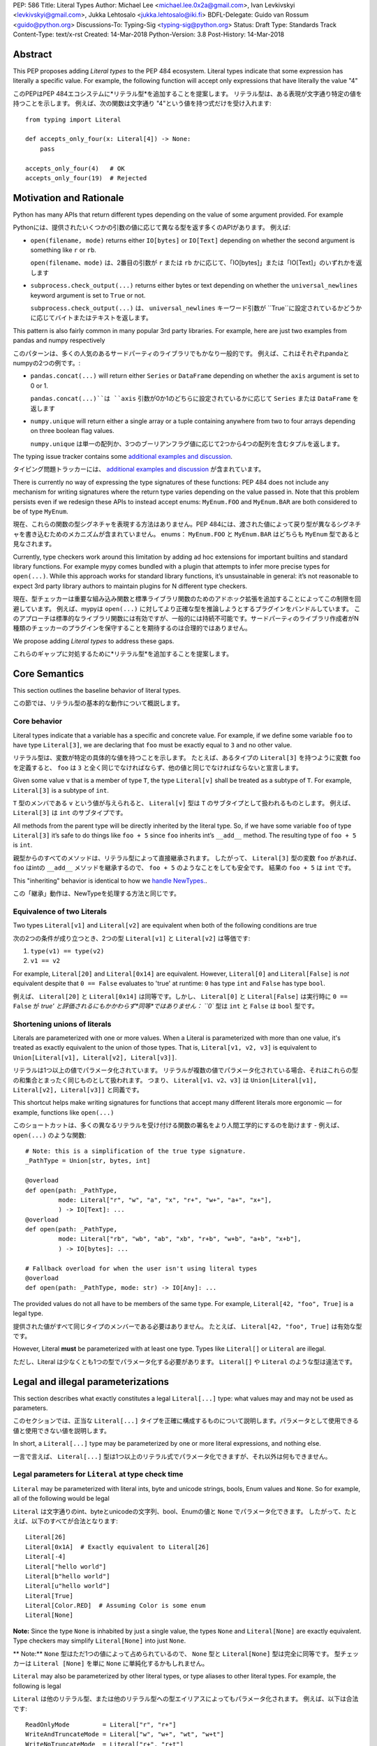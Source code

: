 PEP: 586
Title: Literal Types
Author: Michael Lee <michael.lee.0x2a@gmail.com>, Ivan Levkivskyi <levkivskyi@gmail.com>, Jukka Lehtosalo <jukka.lehtosalo@iki.fi>
BDFL-Delegate: Guido van Rossum <guido@python.org>
Discussions-To: Typing-Sig <typing-sig@python.org>
Status: Draft
Type: Standards Track
Content-Type: text/x-rst
Created: 14-Mar-2018
Python-Version: 3.8
Post-History: 14-Mar-2018

Abstract
========

This PEP proposes adding *Literal types* to the PEP 484 ecosystem.
Literal types indicate that some expression has literally a
specific value. For example, the following function will accept
only expressions that have literally the value "4"

このPEPはPEP 484エコシステムに*リテラル型*を追加することを提案します。 リテラル型は、ある表現が文字通り特定の値を持つことを示します。 例えば、次の関数は文字通り "4"という値を持つ式だけを受け入れます::

    from typing import Literal

    def accepts_only_four(x: Literal[4]) -> None:
        pass

    accepts_only_four(4)   # OK
    accepts_only_four(19)  # Rejected

Motivation and Rationale
========================

Python has many APIs that return different types depending on the
value of some argument provided. For example

Pythonには、提供されたいくつかの引数の値に応じて異なる型を返す多くのAPIがあります。 例えば:

-  ``open(filename, mode)`` returns either ``IO[bytes]`` or ``IO[Text]``
   depending on whether the second argument is something like ``r`` or
   ``rb``.

   ``open(filename、mode)`` は、2番目の引数が ``r`` または ``rb`` かに応じて、「IO[bytes]」または「IO[Text]」のいずれかを返します

-  ``subprocess.check_output(...)`` returns either bytes or text
   depending on whether the ``universal_newlines`` keyword argument is
   set to ``True`` or not.

   ``subprocess.check_output(...)`` は、 ``universal_newlines`` キーワード引数が ``True``に設定されているかどうかに応じてバイトまたはテキストを返します。

This pattern is also fairly common in many popular 3rd party libraries.
For example, here are just two examples from pandas and numpy respectively

このパターンは、多くの人気のあるサードパーティのライブラリでもかなり一般的です。
例えば、これはそれぞれpandaとnumpyの2つの例です。:

-  ``pandas.concat(...)`` will return either ``Series`` or
   ``DataFrame`` depending on whether the ``axis`` argument is set to
   0 or 1.

   ``pandas.concat(...)``は ``axis`` 引数が0か1のどちらに設定されているかに応じて ``Series`` または ``DataFrame`` を返します

-  ``numpy.unique`` will return either a single array or a tuple containing
   anywhere from two to four arrays depending on three boolean flag values.

   ``numpy.unique`` は単一の配列か、3つのブーリアンフラグ値に応じて2つから4つの配列を含むタプルを返します。

The typing issue tracker contains some
`additional examples and discussion <typing-discussion_>`_.

タイピング問題トラッカーには、 `additional examples and discussion <typing-discussion_>`_ が含まれています。

There is currently no way of expressing the type signatures of these
functions: PEP 484 does not include any mechanism for writing signatures
where the return type varies depending on the value passed in.
Note that this problem persists even if we redesign these APIs to
instead accept enums: ``MyEnum.FOO`` and ``MyEnum.BAR`` are both
considered to be of type ``MyEnum``.

現在、これらの関数の型シグネチャを表現する方法はありません。PEP 484には、渡された値によって戻り型が異なるシグネチャを書き込むためのメカニズムが含まれていません。 enums： ``MyEnum.FOO`` と ``MyEnum.BAR`` はどちらも ``MyEnum`` 型であると見なされます。

Currently, type checkers work around this limitation by adding ad hoc
extensions for important builtins and standard library functions. For
example mypy comes bundled with a plugin that attempts to infer more
precise types for ``open(...)``. While this approach works for standard
library functions, it’s unsustainable in general: it’s not reasonable to
expect 3rd party library authors to maintain plugins for N different
type checkers.

現在、型チェッカーは重要な組み込み関数と標準ライブラリ関数のためのアドホック拡張を追加することによってこの制限を回避しています。 例えば、mypyは ``open(...)`` に対してより正確な型を推論しようとするプラグインをバンドルしています。 このアプローチは標準的なライブラリ関数には有効ですが、一般的には持続不可能です。サードパーティのライブラリ作成者がN種類のチェッカーのプラグインを保守することを期待するのは合理的ではありません。

We propose adding *Literal types* to address these gaps.

これらのギャップに対処するために*リテラル型*を追加することを提案します。

Core Semantics
==============

This section outlines the baseline behavior of literal types.

この節では、リテラル型の基本的な動作について概説します。

Core behavior
-------------

Literal types indicate that a variable has a specific and
concrete value. For example, if we define some variable ``foo`` to have
type ``Literal[3]``, we are declaring that ``foo`` must be exactly equal
to ``3`` and no other value.

リテラル型は、変数が特定の具体的な値を持つことを示します。 たとえば、あるタイプの ``Literal[3]`` を持つように変数 ``foo`` を定義すると、 ``foo`` は ``3`` と全く同じでなければならず、他の値と同じでなければならないと宣言します。

Given some value ``v`` that is a member of type ``T``, the type
``Literal[v]`` shall be treated as a subtype of ``T``. For example,
``Literal[3]`` is a subtype of ``int``.

``T`` 型のメンバである ``v`` という値が与えられると、 ``Literal[v]`` 型は ``T`` のサブタイプとして扱われるものとします。 例えば、 ``Literal[3]`` は ``int`` のサブタイプです。

All methods from the parent type will be directly inherited by the
literal type. So, if we have some variable ``foo`` of type ``Literal[3]``
it’s safe to do things like ``foo + 5`` since ``foo`` inherits int’s
``__add__`` method. The resulting type of ``foo + 5`` is ``int``.

親型からのすべてのメソッドは、リテラル型によって直接継承されます。 したがって、 ``Literal[3]`` 型の変数 ``foo`` があれば、 ``foo`` はintの ``__add__`` メソッドを継承するので、 ``foo + 5`` のようなことをしても安全です。 結果の ``foo + 5`` は ``int`` です。

This "inheriting" behavior is identical to how we
`handle NewTypes. <newtypes_>`_.

この「継承」動作は、NewTypeを処理する方法と同じです。

Equivalence of two Literals
---------------------------

Two types ``Literal[v1]`` and ``Literal[v2]`` are equivalent when
both of the following conditions are true

次の2つの条件が成り立つとき、2つの型 ``Literal[v1]`` と ``Literal[v2]`` は等価です:

1. ``type(v1) == type(v2)``
2. ``v1 == v2``

For example, ``Literal[20]`` and ``Literal[0x14]`` are equivalent.
However, ``Literal[0]`` and ``Literal[False]`` is *not* equivalent
despite that ``0 == False`` evaluates to 'true' at runtime: ``0``
has type ``int`` and ``False`` has type ``bool``.

例えば、 ``Literal[20]`` と ``Literal[0x14]`` は同等です。しかし、 ``Literal[0]`` と ``Literal[False]`` は実行時に ``0 == False`` が `true' と評価されるにもかかわらず*同等*ではありません： ``0`` 型は ``int`` と ``False`` は ``bool`` 型です。

Shortening unions of literals
-----------------------------

Literals are parameterized with one or more values. When a Literal is
parameterized with more than one value, it's treated as exactly equivalent
to the union of those types. That is, ``Literal[v1, v2, v3]`` is equivalent
to ``Union[Literal[v1], Literal[v2], Literal[v3]]``.

リテラルは1つ以上の値でパラメータ化されています。 リテラルが複数の値でパラメータ化されている場合、それはこれらの型の和集合とまったく同じものとして扱われます。 つまり、 ``Literal[v1、v2、v3]`` は ``Union[Literal[v1], Literal[v2], Literal[v3]]`` と同義です。

This shortcut helps make writing signatures for functions that accept
many different literals more ergonomic — for example, functions like
``open(...)``

このショートカットは、多くの異なるリテラルを受け付ける関数の署名をより人間工学的にするのを助けます - 例えば、 ``open(...)`` のような関数::

   # Note: this is a simplification of the true type signature.
   _PathType = Union[str, bytes, int]

   @overload
   def open(path: _PathType,
            mode: Literal["r", "w", "a", "x", "r+", "w+", "a+", "x+"],
            ) -> IO[Text]: ...
   @overload
   def open(path: _PathType,
            mode: Literal["rb", "wb", "ab", "xb", "r+b", "w+b", "a+b", "x+b"],
            ) -> IO[bytes]: ...

   # Fallback overload for when the user isn't using literal types
   @overload
   def open(path: _PathType, mode: str) -> IO[Any]: ...

The provided values do not all have to be members of the same type.
For example, ``Literal[42, "foo", True]`` is a legal type.

提供された値がすべて同じタイプのメンバーである必要はありません。 たとえば、 ``Literal[42, "foo", True]`` は有効な型です。

However, Literal **must** be parameterized with at least one type.
Types like ``Literal[]`` or ``Literal`` are illegal.

ただし、Literal は少なくとも1つの型でパラメータ化する必要があります。 ``Literal[]`` や ``Literal`` のような型は違法です。

Legal and illegal parameterizations
===================================

This section describes what exactly constitutes a legal ``Literal[...]`` type:
what values may and may not be used as parameters.

このセクションでは、正当な ``Literal[...]`` タイプを正確に構成するものについて説明します。パラメータとして使用できる値と使用できない値を説明します。

In short, a ``Literal[...]`` type may be parameterized by one or more literal
expressions, and nothing else.

一言で言えば、 ``Literal[...]`` 型は1つ以上のリテラル式でパラメータ化できますが、それ以外は何もできません。

Legal parameters for ``Literal`` at type check time
---------------------------------------------------

``Literal`` may be parameterized with literal ints, byte and unicode strings,
bools, Enum values and ``None``. So for example, all of
the following would be legal

``Literal`` は文字通りのint、byteとunicodeの文字列、bool、Enumの値と ``None`` でパラメータ化できます。 したがって、たとえば、以下のすべてが合法となります::

   Literal[26]
   Literal[0x1A]  # Exactly equivalent to Literal[26]
   Literal[-4]
   Literal["hello world"]
   Literal[b"hello world"]
   Literal[u"hello world"]
   Literal[True]
   Literal[Color.RED]  # Assuming Color is some enum
   Literal[None]

**Note:** Since the type ``None`` is inhabited by just a single
value, the types ``None`` and ``Literal[None]`` are exactly equivalent.
Type checkers may simplify ``Literal[None]`` into just ``None``.

** Note:** ``None`` 型はただ1つの値によって占められているので、 ``None`` 型と ``Literal[None]`` 型は完全に同等です。 型チェッカーは ``Literal [None]`` を単に ``None`` に単純化するかもしれません。

``Literal`` may also be parameterized by other literal types, or type aliases
to other literal types. For example, the following is legal

``Literal`` は他のリテラル型、または他のリテラル型への型エイリアスによってもパラメータ化されます。 例えば、以下は合法です::

    ReadOnlyMode         = Literal["r", "r+"]
    WriteAndTruncateMode = Literal["w", "w+", "wt", "w+t"]
    WriteNoTruncateMode  = Literal["r+", "r+t"]
    AppendMode           = Literal["a", "a+", "at", "a+t"]

    AllModes = Literal[ReadOnlyMode, WriteAndTruncateMode,
                       WriteNoTruncateMode, AppendMode]

This feature is again intended to help make using and reusing literal types
more ergonomic.

この機能も、リテラル型の使用と再利用をより人間工学的なものにするためのものです。

**Note:** As a consequence of the above rules, type checkers are also expected
to support types that look like the following

**Note:** 上記の規則の結果として、型チェッカーは次のような型をサポートすることも期待されています。::

    Literal[Literal[Literal[1, 2, 3], "foo"], 5, None]

This should be exactly equivalent to the following type

これは次の型と正確に等価であるべきです::

    Literal[1, 2, 3, "foo", 5, None]

...and also to the following type

...そして次のようなタイプにも::

    Optional[Literal[1, 2, 3, "foo", 5]]

**Note:** String literal types like ``Literal["foo"]`` should subtype either
bytes or unicode in the same way regular string literals do at runtime.

**Note:** ``Literal["foo"]`` のような文字列リテラル型は、実行時に通常の文字列リテラルが行うのと同じ方法で、バイトかユニコードのどちらかをサブタイプするべきです。

For example, in Python 3, the type ``Literal["foo"]`` is equivalent to
``Literal[u"foo"]``, since ``"foo"`` is equivalent to ``u"foo"`` in Python 3.

たとえば、Python 3では、 ``Literal["foo"]`` 型は ``Literal[u"foo"]`` と等価です。なぜならPython3では ``"foo"`` は ``u "foo"`` と等価だからです。

Similarly, in Python 2, the type ``Literal["foo"]`` is equivalent to
``Literal[b"foo"]`` -- unless the file includes a
``from __future__ import unicode_literals`` import, in which case it would be
equivalent to ``Literal[u"foo"]``.

同様に、Python 2では、 ``Literal["foo"]`` 型は ``Literal[b"foo"]`` と同等です - ファイルが ``from __future__ import unicode_literals`` インポートを含まない限り、 その場合、それは ``Literal[u"foo"]`` と同等になります。

Illegal parameters for ``Literal`` at type check time
-----------------------------------------------------

The following parameters are intentionally disallowed by design

以下のパラメータは意図的に設計上禁止されています:

- Arbitrary expressions like ``Literal[3 + 4]`` or
  ``Literal["foo".replace("o", "b")]``.

  ``Literal[3 + 4]`` や ``Literal["foo".replace("o", "b")]`` のような任意の表現。

  - Rationale: Literal types are meant to be a
    minimal extension to the PEP 484 typing ecosystem and requiring type
    checkers to interpret potentially expressions inside types adds too
    much complexity. Also see `Rejected or out-of-scope ideas`_.

    理論的根拠：リテラル型は、PEP 484タイピングエコシステムに対する最小限の拡張であることを意図しており、型チェッカーが型の中の潜在的な式を解釈することを余儀なくさせると、非常に複雑になります。 「拒否されたアイデアや範囲外のアイデア」も参照してください。

  - As a consequence, complex numbers like ``Literal[4 + 3j]`` and
    ``Literal[-4 + 2j]`` are also prohibited. For consistency, literals like
    ``Literal[4j]`` that contain just a single complex number are also
    prohibited.

    結果として、 ``Literal[4 + 3j]`` や ``Literal[-4 + 2j]`` のような複素数も禁止されています。 一貫性のために、 ``Literal[4j]`` のように単一の複素数しか含まないリテラルも禁止されています。

  - The only exception to this rule is the unary ``-`` (minus) for ints: types
    like ``Literal[-5]`` are *accepted*.

    この規則の唯一の例外は整数のための単項の ``-`` （マイナス）です。 ``Literal[-5]`` のような型は *受け入れられます* 。

-  Tuples containing valid literal types like ``Literal[(1, "foo", "bar")]``.
   The user could always express this type as
   ``Tuple[Literal[1], Literal["foo"], Literal["bar"]]`` instead. Also,
   tuples are likely to be confused with the ``Literal[1, 2, 3]``
   shortcut.

   ``Literal[(1, "foo", "bar")]`` のような有効なリテラル型を含むタプル。 ユーザは常にこの型を ``Tuple[Literal[1], Literal["foo"], Literal["bar"]]`` のように表現することができます。また、タプルは ``Literal[1, 2, 3]`` ショートカットと混同される可能性があります。

-  Mutable literal data structures like dict literals, list literals, or
   set literals: literals are always implicitly final and immutable. So,
   ``Literal[{"a": "b", "c": "d"}]`` is illegal.

   辞書リテラル、リストリテラル、セットリテラルなどの可変リテラルデータ構造体：リテラルは常に暗黙的に最終的で不変です。 したがって、 ``Literal[{"a": "b", "c": "d"}]`` は違法です。

-  Any other types: for example, ``Literal[Path]``, or
   ``Literal[some_object_instance]`` are illegal. This includes typevars: if
   ``T`` is a typevar,  ``Literal[T]`` is not allowed. Typevars can vary over
   only types, never over values.

   それ以外の型：例えば ``Literal[Path]`` や ``Literal[some_object_instance]``は違法です。これはtypevarsを含みます: ``T`` がtypevarの場合、 ``Literal[T]`` は許されません。 型変数は型だけで変化し、値では変化しません。

The following are provisionally disallowed for simplicity. We can consider
allowing them in future extensions of this PEP.

以下は簡潔にするために暫定的に許可されていません。 このPEPの将来の拡張でそれらを許可することを考慮することができます。

-  Floats: e.g. ``Literal[3.14]``. Representing Literals of infinity or NaN
   in a clean way is tricky; real-world APIs are unlikely to vary their
   behavior based on a float parameter.

   フロート： ``リテラル[3.14]`` 。 無限大またはNaNのリテラルをクリーンな方法で表現するのは難しいです。 実際のAPIは、floatパラメータに基づいて動作が変わる可能性は低いです。
  
-  Any: e.g. ``Literal[Any]``. ``Any`` is a type, and ``Literal[...]`` is
   meant to contain values only. It is also unclear what ``Literal[Any]``
   would actually semantically mean.

   どれでも ``リテラル[任意]``。 ``Any`` は型であり、 ``Literal[...]`` は値のみを含むことを意味しています。 また、 ``Literal[Any]`` が実際に意味的に何を意味するのかも明確ではありません。

Parameters at runtime
---------------------

Although the set of parameters ``Literal[...]`` may contain at type check time
is very small, the actual implementation of ``typing.Literal`` will not perform
any checks at runtime. For example

型チェック時に ``Literal[...]`` に含まれるかもしれないパラメータのセットは非常に小さいですが、 ``typing.Literal`` の実際の実装は実行時にチェックを行いません。 例えば::

   def my_function(x: Literal[1 + 2]) -> int:
       return x * 3

   x: Literal = 3
   y: Literal[my_function] = my_function

The type checker should reject this program: all three uses of
``Literal`` are *invalid* according to this spec. However, Python itself
should execute this program with no errors.

型チェッカーはこのプログラムを拒否するべきです： ``Literal`` の3つの使い方はすべてこの仕様書によれば *無効* です。 ただし、Python自体がこのプログラムをエラーなく実行するはずです。

This is partly to help us preserve flexibility in case we want to expand the
scope of what ``Literal`` can be used for in the future, and partly because
it is not possible to detect all illegal parameters at runtime to begin with.
For example, it is impossible to distinguish between ``Literal[1 + 2]`` and
``Literal[3]`` at runtime.

これは、将来的に ``Literal`` が使える範囲を広げたい場合や、最初から実行時にすべての不正なパラメータを検出することが不可能なために、柔軟性を維持するのに役立ちます。 例えば、実行時に ``Literal[1 + 2]`` と ``Literal[3]`` を区別することは不可能です。

Literals, enums, and forward references
---------------------------------------

One potential ambiguity is between literal strings and forward
references to literal enum members. For example, suppose we have the
type ``Literal["Color.RED"]``. Does this literal type
contain a string literal or a forward reference to some ``Color.RED``
enum member?

1つの潜在的なあいまいさは、リテラル文字列とリテラルenumメンバーへの前方参照との間にあります。 たとえば、 ``Literal["Color.RED"]`` という型があるとします。 このリテラル型は文字列リテラルか、あるいは ``Color.RED`` 列挙型メンバーへの前方参照を含んでいますか？

In cases like these, we always assume the user meant to construct a
literal string. If the user wants a forward reference, they must wrap
the entire literal type in a string -- e.g. ``"Literal[Color.RED]"``.

このような場合、ユーザは常にリテラル文字列を構築しようとしていると想定します。 もしユーザが前方参照を望んでいるなら、彼らは文字列でリテラル型全体を包まなければなりません - 例えば。 ``"Literal[Color.RED]"`` 。

Type inference
==============

This section describes a few rules regarding type inference and
literals, along with some examples.

この節では、型推論とリテラルに関するいくつかの規則をいくつかの例とともに説明します。

Backwards compatibility
-----------------------

When type checkers add support for Literal, it's important they do so
in a way that maximizes backwards-compatibility. Type checkers should
ensure that code that used to type check continues to do so after support
for Literal is added on a best-effort basis.

型チェッカーがリテラルのサポートを追加するとき、後方互換性を最大にするようにそれらがそうすることが重要です。 型チェッカーは、リテラルのサポートがベストエフォートベースで追加された後も、型チェックに使用されていたコードが引き続き実行されるようにする必要があります。

This is particularly important when performing type inference. For
example, given the statement ``x = "blue"``, should the inferred
type of ``x`` be ``str`` or ``Literal["blue"]``?

これは型推論を実行するときに特に重要です。 たとえば、ステートメント ``x = "blue"`` を考えた場合、推論されたタイプ ``x`` は ``str`` または ``Literal["blue"]`` のどちらにすべきでしょうか。

One naive strategy would be to always assume expressions are intended
to be Literal types. So, ``x`` would always have an inferred type of
``Literal["blue"]`` in the example above. This naive strategy is almost
certainly too disruptive -- it would cause programs like the following
to start failing when they previously did not

1つの単純な戦略は、式が常にリテラル型であることを意図していると想定することです。 そのため、上記の例では ``x`` は常に推論された ``Literal["blue"]`` 型を持つことになります。 この単純な戦略はほとんど確実に破壊的すぎます - 以前はそうでなかったのに次のようなプログラムが失敗し始めるでしょう::

    # If a type checker infers 'var' has type Literal[3]
    # and my_list has type List[Literal[3]]...
    var = 3
    my_list = [var]

    # ...this call would be a type-error.
    my_list.append(4)

Another example of when this strategy would fail is when setting fields
in objects

この方法が失敗する場合のもう1つの例は、オブジェクトにフィールドを設定するときです。::

    class MyObject:
        def __init__(self) -> None:
            # If a type checker infers MyObject.field has type Literal[3]...
            self.field = 3

    m = MyObject()

    # ...this assignment would no longer type check
    m.field = 4

An alternative strategy that *does* maintain compatibility in every case would
be to always assume expressions are *not* Literal types unless they are
explicitly annotated otherwise. A type checker using this strategy would
always infer that ``x`` is of type ``str`` in the first example above.

他の方法で明示的に注釈が付けられていない限り、すべての場合において互換性を維持する別の方法は、式が常にリテラル型ではないと想定することです。 この戦略を使った型チェッカーは、上の最初の例では ``x`` は ``str`` 型であると常に推論します。

This is not the only viable strategy: type checkers should feel free to experiment
with more sophisticated inference techniques. This PEP does not mandate any
particular strategy; it only emphasizes the importance of backwards compatibility.

これが唯一の実行可能な戦略ではありません。型チェッカーはもっと洗練された推論技術を試して自由に感じるはずです。 このPEPは特定の戦略を強制するものではありません。 それは後方互換性の重要性を強調するだけです。

Using non-Literals in Literal contexts
--------------------------------------

Literal types follow the existing rules regarding subtyping with no additional
special-casing. For example, programs like the following are type safe

リテラル型は、特別な大文字小文字の区別なしに、サブタイプに関する既存の規則に従います。 たとえば、次のようなプログラムはタイプセーフです。::

   def expects_str(x: str) -> None: ...
   var: Literal["foo"] = "foo"

   # Legal: Literal["foo"] is a subtype of str
   expects_str(var)

This also means non-Literal expressions in general should not automatically
be cast to Literal. For example

これはまた、リテラル以外の式を一般に自動的にリテラルにキャストしないことを意味します。 例えば::

   def expects_literal(x: Literal["foo"]) -> None: ...

   def runner(my_str: str) -> None:
       # ILLEGAL: str is not a subclass of Literal["foo"]
       expects_literal(my_str)

**Note:** If the user wants their API to support accepting both literals
*and* the original type -- perhaps for legacy purposes -- they should
implement a fallback overload. See `Interactions with overloads`_.

**Note:** ユーザーが自分のAPIにリテラル *と* 元の型の両方を受け入れることをサポートしたい場合 - おそらくレガシーの目的で - それらはフォールバックオーバーロードを実装する必要があります。 `Interactions with overloads`_ を参照してください。

Interactions with other types and features
==========================================

This section discusses how Literal types interact with other existing types.

この節では、リテラル型が他の既存の型とどのように相互作用するかについて説明します。

Intelligent indexing of structured data
---------------------------------------

Literals can be used to "intelligently index" into structured types like
tuples, NamedTuple, and classes. (Note: this is not an exhaustive list).

リテラルは、タプル、NamedTuple、クラスなどの構造化タイプに「インテリジェントにインデックスを付ける」ために使用できます。 （注：これは完全なリストではありません）。

For example, type checkers should infer the correct value type when
indexing into a tuple using an int key that corresponds a valid index

たとえば、型チェッカーは、有効なインデックスに対応するintキーを使用してタプルにインデックスを付けるときに正しい値の型を推測する必要があります。::

   a: Literal[0] = 0
   b: Literal[5] = 5

   some_tuple: Tuple[int, str, List[bool]] = (3, "abc", [True, False])
   reveal_type(some_tuple[a])   # Revealed type is 'int'
   some_tuple[b]                # Error: 5 is not a valid index into the tuple

We expect similar behavior when using functions like getattr

getattrのような関数を使うときも同じような振る舞いを期待します::

   class Test:
       def __init__(self, param: int) -> None:
           self.myfield = param

       def mymethod(self, val: int) -> str: ...

   a: Literal["myfield"]  = "myfield"
   b: Literal["mymethod"] = "mymethod"
   c: Literal["blah"]     = "blah"

   t = Test()
   reveal_type(getattr(t, a))  # Revealed type is 'int'
   reveal_type(getattr(t, b))  # Revealed type is 'Callable[[int], str]'
   getattr(t, c)               # Error: No attribute named 'blah' in Test

**Note:** See `Interactions with Final`_ for a proposal on how we can
express the variable declarations above in a more compact manner.

**Note: **上 記の変数宣言をもっとコンパクトに表現する方法についての提案は `Interactions with Final`_ を参照してください。

Interactions with overloads
---------------------------

Literal types and overloads do not need to interact in  a special
way: the existing rules work fine.

リテラル型とオーバーロードは特別な方法で対話する必要はありません。既存の規則はうまく機能します。

However, one important use case type checkers must take care to
support is the ability to use a *fallback* when the user is not using literal
types. For example, consider ``open``

ただし、サポートするように注意しなければならない重要なユースケース型チェッカーの1つは、ユーザーがリテラル型を使用していないときに *fallback* を使用する機能です。 例えば、 ``open`` を考えてください::

   _PathType = Union[str, bytes, int]

   @overload
   def open(path: _PathType,
            mode: Literal["r", "w", "a", "x", "r+", "w+", "a+", "x+"],
            ) -> IO[Text]: ...
   @overload
   def open(path: _PathType,
            mode: Literal["rb", "wb", "ab", "xb", "r+b", "w+b", "a+b", "x+b"],
            ) -> IO[bytes]: ...

   # Fallback overload for when the user isn't using literal types
   @overload
   def open(path: _PathType, mode: str) -> IO[Any]: ...

If we were to change the signature of ``open`` to use just the first two overloads,
we would break any code that does not pass in a literal string expression.
For example, code like this would be broken

最初の2つのオーバーロードだけを使用するように ``open`` のシグネチャを変更すると、リテラル文字列式を渡さないコードはすべて壊れます。 例えば、このようなコードは壊れているでしょう::

   mode: str = pick_file_mode(...)
   with open(path, mode) as f:
       # f should continue to be of type IO[Any] here

A little more broadly: we propose adding a policy to typeshed that
mandates that whenever we add literal types to some existing API, we also
always include a fallback overload to maintain backwards-compatibility.

もう少し広く言えば、既存のAPIにリテラル型を追加するときはいつでも、後方互換性を維持するために常にフォールバックオーバーロードを含めることを強制するポリシーをtypeshedに追加することを提案します。

Interactions with generics
--------------------------

Types like ``Literal[3]`` are meant to be just plain old subclasses of
``int``. This means you can use types like ``Literal[3]`` anywhere
you could use normal types, such as with generics.

``Literal[3]`` のような型は、単に ``int`` の単なる古いサブクラスであることを意味します。 これは、総称のように通常の型が使えるところならどこでも ``Literal[3]`` のような型を使えることを意味します。

This means that it is legal to parameterize generic functions or
classes using Literal types

これは、リテラル型を使用してジェネリック関数またはクラスをパラメータ化することは正当であることを意味します。::

   A = TypeVar('A', bound=int)
   B = TypeVar('B', bound=int)
   C = TypeVar('C', bound=int)

   # A simplified definition for Matrix[row, column]
   class Matrix(Generic[A, B]):
       def __add__(self, other: Matrix[A, B]) -> Matrix[A, B]: ...
       def __matmul__(self, other: Matrix[B, C]) -> Matrix[A, C]: ...
       def transpose(self) -> Matrix[B, A]: ...

   foo: Matrix[Literal[2], Literal[3]] = Matrix(...)
   bar: Matrix[Literal[3], Literal[7]] = Matrix(...)

   baz = foo @ bar
   reveal_type(baz)  # Revealed type is 'Matrix[Literal[2], Literal[7]]'

Similarly, it is legal to construct TypeVars with value restrictions
or bounds involving Literal types

同様に、値の制限またはリテラル型を含む範囲でTypeVarsを構築することは合法です。::

   T = TypeVar('T', Literal["a"], Literal["b"], Literal["c"])
   S = TypeVar('S', bound=Literal["foo"])

...although it is unclear when it would ever be useful to construct a
TypeVar with a Literal upper bound. For example, the ``S`` TypeVar in
the above example is essentially pointless: we can get equivalent behavior
by using ``S = Literal["foo"]`` instead.

...リテラルの上限を使ってTypeVarを構築するのがいつ有用であるかは明確ではありませんが。 たとえば、上の例の ``S``  TypeVarは本質的に無意味です。代わりに ``S = Literal["foo"]`` を使っても同等の動作が得られます。

**Note:** Literal types and generics deliberately interact in only very
basic and limited ways. In particular, libraries that want to type check
code containing an heavy amount of numeric or numpy-style manipulation will
almost certainly likely find Literal types as proposed in this PEP to be
insufficient for their needs.

**Note:** リテラル型と総称は、非常に基本的で限られた方法でのみ意図的に対話しています。 特に、大量の数値操作や派手な操作を含むチェックコードを入力したいライブラリでは、このPEPで提案されているリテラル型は、そのニーズに対して不十分であるとほぼ確実に考えられます。

We considered several different proposals for fixing this, but ultimately
decided to defer the problem of integer generics to a later date. See
`Rejected or out-of-scope ideas`_ for more details.

これを修正するためのいくつかの異なる提案を検討しましたが、最終的に整数ジェネリックの問題を後日に延期することにしました。 詳細は `Rejected or out-of-scope ideas`_ をご覧ください。

Interactions with enums and exhaustiveness checks
-------------------------------------------------

Type checkers should be capable of performing exhaustiveness checks when
working Literal types that have a closed number of variants, such as
enums. For example, the type checker should be capable of inferring that
the final ``else`` statement must be of type ``str``, since all three
values of the ``Status`` enum have already been exhausted

列挙型のように、バリアントの数が限られているリテラル型を処理するときは、型チェッカーは徹底的なチェックを実行できなければなりません。 例えば、 `` Status`` enumの3つの値はすべて使い尽くされているので、型チェッカーは最後の `` else``文が `` str``型でなければならないことを推論できなければなりません。::

    class Status(Enum):
        SUCCESS = 0
        INVALID_DATA = 1
        FATAL_ERROR = 2

    def parse_status(s: Union[str, Status]) -> None:
        if s is Status.SUCCESS:
            print("Success!")
        elif s is Status.INVALID_DATA:
            print("The given data is invalid because...")
        elif s is Status.FATAL_ERROR:
            print("Unexpected fatal error...")
        else:
            # 's' must be of type 'str' since all other options are exhausted
            print("Got custom status: " + s)

The interaction described above is not new: it's already
`already codified within PEP 484 <pep-484-enums_>`_. However, many type
checkers (such as mypy) do not yet implement this due to the expected
complexity of the implementation work.

上で説明した相互作用は新しいものではありません。それはすでに `already codified within PEP 484 <pep-484-enums_>`_ の中で成文化されています。 しかし、実装作業の複雑さが予想されるため、多くの型チェッカー（mypyなど）はまだこれを実装していません。

Some of this complexity will be alleviated once Literal types are introduced:
rather than entirely special-casing enums, we can instead treat them as being
approximately equivalent to the union of their values and take advantage of any
existing logic regarding unions, exhaustibility, type narrowing, reachability,
and so forth the type checker might have already implemented.

リテラル型が導入されれば、この複雑さの一部は緩和されます。完全に特殊なケースの列挙型ではなく、それらを値の和集合とほぼ同等であるとみなし、和集合、網羅性、型絞り込みに関する既存のロジックを利用できます。 、到達可能性など、型チェッカーはすでに実装されている可能性があります。

So here, the ``Status`` enum could be treated as being approximately equivalent
to ``Literal[Status.SUCCESS, Status.INVALID_DATA, Status.FATAL_ERROR]``
and the type of ``s`` narrowed accordingly.

そのため、ここでは、 ``Status`` 列挙子は ``Literal[Status.SUCCESS, Status.INVALID_DATA, Status.FATAL_ERROR]`` とほぼ同等であるとして扱うことができ、それに応じて ``s`` の型も狭くなりました。

Interactions with narrowing
---------------------------

Type checkers may optionally perform additional analysis for both enum and
non-enum Literal types beyond what is described in the section above.

型チェッカーは、列挙型と非列挙リテラル型の両方に対して、上記のセクションで説明したもの以外に追加の分析をオプションで実行できます。

For example, it may be useful to perform narrowing based on things like
containment or equality checks

たとえば、封じ込めや等価性チェックなどに基づいて絞り込みを実行すると便利です。::

   def parse_status(status: str) -> None:
       if status in ("MALFORMED", "ABORTED"):
           # Type checker could narrow 'status' to type
           # Literal["MALFORMED", "ABORTED"] here.
           return expects_bad_status(status)

       # Similarly, type checker could narrow 'status' to Literal["PENDING"]
       if status == "PENDING":
           expects_pending_status(status)

It may also be useful to perform narrowing taking into account expressions
involving Literal bools. For example, we can combine ``Literal[True]``,
``Literal[False]``, and overloads to construct "custom type guards"

リテラルブールを含む式を考慮して絞り込みを実行すると便利な場合もあります。 例えば、 ``Literal[True]``、 ``Literal[False]`` 、そしてオーバーロードを組み合わせて「カスタムタイプのガード」を構築することができます。::

   @overload
   def is_int_like(x: Union[int, List[int]]) -> Literal[True]: ...
   @overload
   def is_int_like(x: object) -> bool: ...
   def is_int_like(x): ...

   vector: List[int] = [1, 2, 3]
   if is_int_like(vector):
       vector.append(3)
   else:
       vector.append("bad")   # This branch is inferred to be unreachable

   scalar: Union[int, str]
   if is_int_like(scalar):
       scalar += 3      # Type checks: type of 'scalar' is narrowed to 'int'
   else:
       scalar += "foo"  # Type checks: type of 'scalar' is narrowed to 'str'
    
Interactions with Final
-----------------------

`PEP 591 <pep-591_>`_ proposes adding a "Final" qualifier to the typing
ecosystem. This qualifier can be used to declare that some variable or
attribute cannot be reassigned

`PEP 591 <pep-591_>`_ はタイピングエコシステムに "Final"修飾子を追加することを提案します。 この修飾子は、何らかの変数または属性を再割り当てできないことを宣言するために使用できます。::

    foo: Final = 3
    foo = 4           # Error: 'foo' is declared to be Final

Note that in the example above, we know that ``foo`` will always be equal to
exactly ``3``. A type checker can use this information to deduce that ``foo``
is valid to use in any context that expects a ``Literal[3]``

上の例では、 ``foo`` は常に ``3`` と等しくなることがわかっています。 型チェッカーはこの情報を使って ``foo`` が ``Literal[3]`` を期待する文脈で使うのに有効であると推論することができます。::

    def expects_three(x: Literal[3]) -> None: ...

    expects_three(foo)  # Type checks, since 'foo' is Final and equal to 3

The ``Final`` qualifier serves as a shorthand for declaring that a variable
is *effectively Literal*.

``Final`` 修飾子は変数が *事実上リテラル* であることを宣言するための省略形として働きます。

If both this PEP and PEP 591 are accepted, type checkers are expected to
support this shortcut. Specifically, given a variable or attribute assignment
of the form ``var: Final = value`` where ``value`` is a valid parameter for
``Literal[...]``, type checkers should understand that ``var`` may be used in
any context that expects a ``Literal[value]``.

このPEPとPEP 591の両方が承認された場合、タイプチェッカーはこのショートカットをサポートすると予想されます。 具体的には、 ``var:Final = value`` という形式の変数または属性の代入を考えると、 ``value`` は ``Literal[...]`` の有効なパラメータであるため、型チェッカーは ``var'' を理解するべきです。 ``Literal[value]`` を期待する文脈では ``var`` を使用することができます。

Type checkers are not obligated to understand any other uses of Final. For
example, whether or not the following program type checks is left unspecified

型チェッカーは、Finalの他の用途を理解する義務を負いません。 たとえば、次のプログラムタイプチェックが指定されていないかどうか::

    # Note: The assignment does not exactly match the form 'var: Final = value'.
    bar1: Final[int] = 3
    expects_three(bar1)  # May or may not be accepted by type checkers

    # Note: "Literal[1 + 2]" is not a legal type.
    bar2: Final = 1 + 2
    expects_three(bar2)  # May or may not be accepted by type checkers

Rejected or out-of-scope ideas
==============================

This section outlines some potential features that are explicitly out-of-scope.

この節では、明示的に範囲外となる可能性のある機能について概説します。

True dependent types/integer generics
-------------------------------------

This proposal is essentially describing adding a very simplified
dependent type system to the PEP 484 ecosystem. One obvious extension
would be to implement a full-fledged dependent type system that lets users
predicate types based on their values in arbitrary ways. That would
let us write signatures like the below

この提案は本質的にPEP 484エコシステムに非常に単純化された依存型システムを追加することを説明しています。 明白な拡張の1つは、ユーザーが自分の値に基づいて任意の方法で型を予測できる、本格的な依存型システムを実装することです。 それは以下のような署名を書くことを可能にするでしょう::

   # A vector has length 'n', containing elements of type 'T'
   class Vector(Generic[N, T]): ...

   # The type checker will statically verify our function genuinely does
   # construct a vector that is equal in length to "len(vec1) + len(vec2)"
   # and will throw an error if it does not.
   def concat(vec1: Vector[A, T], vec2: Vector[B, T]) -> Vector[A + B, T]:
       # ...snip...

At the very least, it would be useful to add some form of integer generics.

少なくとも、何らかの形の整数総称を追加すると便利です。

Although such a type system would certainly be useful, it’s out of scope
for this PEP: it would require a far more substantial amount of implementation
work, discussion, and research to complete compared to the current proposal.

そのようなタイプシステムは確かに有用ですが、それはこのPEPの範囲外です：それは現在の提案と比較して完了するためにはるかに多くの量の実装作業、議論と研究を必要とするでしょう。

It's entirely possible we'll circle back and revisit this topic in the future:
we very likely will need some form of dependent typing along with other
extensions like variadic generics to support popular libraries like numpy.

将来このトピックを遡って再検討する可能性は十分にあります。ナンプのような人気のあるライブラリをサポートするためには、可変長ジェネリックのような他の拡張と共に何らかの形の依存型付けが必要になるでしょう。

This PEP should be seen as a stepping stone towards this goal,
rather then an attempt at providing a comprehensive solution.

このPEPは、包括的な解決策を提供するという試みではなく、この目標に向けての足がかりと見なすべきです。

Adding more concise syntax
--------------------------

One objection to this PEP is that having to explicitly write ``Literal[...]``
feels verbose. For example, instead of writing

このPEPに対する1つの異議は、明示的に ``Literal[...]`` を書かなければならないことが冗長に感じるということです。 たとえば、書く代わりに::

   def foobar(arg1: Literal[1], arg2: Literal[True]) -> None:
       pass

...it would be nice to instead write

...代わりに書くといいでしょう::

   def foobar(arg1: 1, arg2: True) -> None:
       pass

Unfortunately, these abbreviations simply will not work with the
existing implementation of ``typing`` at runtime. For example, the
following snippet crashes when run using Python 3.7

残念ながら、これらの省略形は実行時に既存の ``typing`` の実装ではうまくいきません。 たとえば、Python 3.7を使用して実行すると、次のコードがクラッシュします。::

   from typing import Tuple

   # Supposed to accept tuple containing the literals 1 and 2
   def foo(x: Tuple[1, 2]) -> None:
       pass

Running this yields the following exception

これを実行すると、次の例外が発生します。::

   TypeError: Tuple[t0, t1, ...]: each t must be a type. Got 1.

We don’t want users to have to memorize exactly when it’s ok to elide
``Literal``, so we require ``Literal`` to always be present.

``Literal`` を排除しても大丈夫なときにユーザーが正確に暗記しなければならないのではないので、 ``Literal`` が常に存在することを要求します。

A little more broadly, we feel overhauling the syntax of types in
Python is not within the scope of this PEP: it would be best to have
that discussion in a separate PEP, instead of attaching it to this one.
So, this PEP deliberately does not try and innovate Python's type syntax.

もう少し広く言えば、Pythonの型の構文を見直すことはこのPEPの範囲内ではないと考えています。この議論を別のPEPで行うのではなく、このPEPで議論することをお勧めします。 したがって、このPEPは故意にPythonの型構文を試したり革新したりすることはしません。

Backporting the ``Literal`` type
================================

Once this PEP is accepted, the ``Literal`` type will need to be backported for
Python versions that come bundled with older versions of the ``typing`` module.
We plan to do this by adding ``Literal`` to the ``typing_extensions`` 3rd party
module, which contains a variety of other backported types.

このPEPが受け入れられたら、古いバージョンの `` typing``モジュールにバンドルされているPythonバージョンのために `` Literal``型をバックポートする必要があります。 他のさまざまなバックポートされた型を含む `` typing_extensions``サードパーティモジュールに `` Literal``を追加することでこれを行う予定です。

Implementation
==============

The mypy type checker currently has implemented a large subset of the behavior
described in this spec, with the exception of enum Literals and some of the
more complex narrowing interactions described above.

mypy型チェッカーは現在、enum Literalsと上記で説明したより複雑な絞り込み相互作用のいくつかを除いて、この仕様で説明されている動作の大部分を実装しています。

Related work
============

This proposal was written based on the discussion that took place in the
following threads

この提案は、以下のスレッドで行われた議論に基づいて書かれました。:

-  `Check that literals belong to/are excluded from a set of values <typing-discussion_>`_

  `リテラルが値の集合に属している/から除外されていることを確認する<typing-discussion_>` _

-  `Simple dependent types <mypy-discussion_>`_

  `単純な依存型<mypy-discussion_>` _

-  `Typing for multi-dimensional arrays <arrays-discussion_>`_

  `多次元配列の型付け<arrays-discussion_>` _

The overall design of this proposal also ended up converging into
something similar to how
`literal types are handled in TypeScript <typescript-literal-types_>`_.

この提案の全体的な設計もまた、 `リテラル型がTypeScript <typescript-literal-types_>` _でどのように扱われるかに似たものに収束することになりました。

.. _typing-discussion: https://github.com/python/typing/issues/478

.. _mypy-discussion: https://github.com/python/mypy/issues/3062

.. _arrays-discussion: https://github.com/python/typing/issues/513

.. _typescript-literal-types: https://www.typescriptlang.org/docs/handbook/advanced-types.html#string-literal_types

.. _typescript-index-types: https://www.typescriptlang.org/docs/handbook/advanced-types.html#index-types

.. _newtypes: https://www.python.org/dev/peps/pep-0484/#newtype-helper-function

.. _pep-484-enums: https://www.python.org/dev/peps/pep-0484/#support-for-singleton-types-in-unions

.. _pep-591: https://www.python.org/dev/peps/pep-0591/

Acknowledgements
================

Thanks to Mark Mendoza, Ran Benita, Rebecca Chen, and the other members of
typing-sig for their comments on this PEP.

Additional thanks to the various participants in the mypy and typing issue
trackers, who helped provide a lot of the motivation and reasoning behind
this PEP.


Copyright
=========

This document has been placed in the public domain.


..
   Local Variables:
   mode: indented-text
   indent-tabs-mode: nil
   sentence-end-double-space: t
   fill-column: 70
   coding: utf-8
   End:

